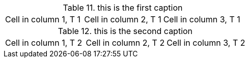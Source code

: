 :table-number: 10

.this is the first caption
|=== 

|Cell in column 1, T 1 |Cell in column 2, T 1 |Cell in column 3, T 1

|=== 

.this is the second caption
|=== 

|Cell in column 1, T 2 |Cell in column 2, T 2 |Cell in column 3, T 2

|===